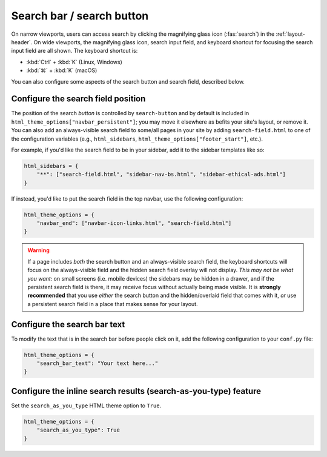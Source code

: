 
Search bar / search button
==========================

On narrow viewports, users can access search by clicking the magnifying glass
icon (:fas:`search`) in the :ref:`layout-header`. On wide viewports, the
magnifying glass icon, search input field, and keyboard shortcut for focusing
the search input field are all shown. The keyboard shortcut is:

* :kbd:`Ctrl` + :kbd:`K` (Linux, Windows)
* :kbd:`⌘` + :kbd:`K` (macOS)

You can also configure some aspects of the search button and search field, described below.

Configure the search field position
-----------------------------------

The position of the search *button* is controlled by ``search-button`` and by
default is included in ``html_theme_options["navbar_persistent"]``; you may move
it elsewhere as befits your site's layout, or remove it. You can also add an
always-visible search field to some/all pages in your site by adding
``search-field.html`` to one of the configuration variables (e.g.,
``html_sidebars``, ``html_theme_options["footer_start"]``, etc.).

For example, if you'd like the search field to be in your sidebar, add it to
the sidebar templates like so:

.. code:: python

    html_sidebars = {
        "**": ["search-field.html", "sidebar-nav-bs.html", "sidebar-ethical-ads.html"]
    }

If instead, you'd like to put the search field in the top navbar, use the
following configuration:

.. code:: python

   html_theme_options = {
       "navbar_end": ["navbar-icon-links.html", "search-field.html"]
   }

.. warning::

    If a page includes *both* the search button and an always-visible search
    field, the keyboard shortcuts will focus on the always-visible field and the
    hidden search field overlay will not display. *This may not be what you want:*
    on small screens (i.e. mobile devices) the sidebars may be hidden in a drawer,
    and if the persistent search field is there, it may receive focus without
    actually being made visible. It is **strongly recommended** that you use
    *either* the search button and the hidden/overlaid field that comes with it,
    *or* use a persistent search field in a place that makes sense for your layout.


Configure the search bar text
-----------------------------

To modify the text that is in the search bar before people click on it, add the
following configuration to your ``conf.py`` file:

.. code:: python

   html_theme_options = {
       "search_bar_text": "Your text here..."
   }

Configure the inline search results (search-as-you-type) feature
----------------------------------------------------------------

Set the ``search_as_you_type`` HTML theme option to ``True``.

.. code:: python

   html_theme_options = {
       "search_as_you_type": True
   }
